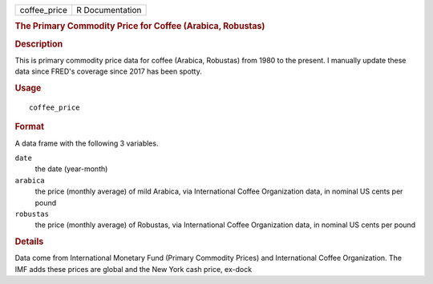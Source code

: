 .. container::

   .. container::

      ============ ===============
      coffee_price R Documentation
      ============ ===============

      .. rubric:: The Primary Commodity Price for Coffee (Arabica,
         Robustas)
         :name: the-primary-commodity-price-for-coffee-arabica-robustas

      .. rubric:: Description
         :name: description

      This is primary commodity price data for coffee (Arabica,
      Robustas) from 1980 to the present. I manually update these data
      since FRED's coverage since 2017 has been spotty.

      .. rubric:: Usage
         :name: usage

      ::

         coffee_price

      .. rubric:: Format
         :name: format

      A data frame with the following 3 variables.

      ``date``
         the date (year-month)

      ``arabica``
         the price (monthly average) of mild Arabica, via International
         Coffee Organization data, in nominal US cents per pound

      ``robustas``
         the price (monthly average) of Robustas, via International
         Coffee Organization data, in nominal US cents per pound

      .. rubric:: Details
         :name: details

      Data come from International Monetary Fund (Primary Commodity
      Prices) and International Coffee Organization. The IMF adds these
      prices are global and the New York cash price, ex-dock

